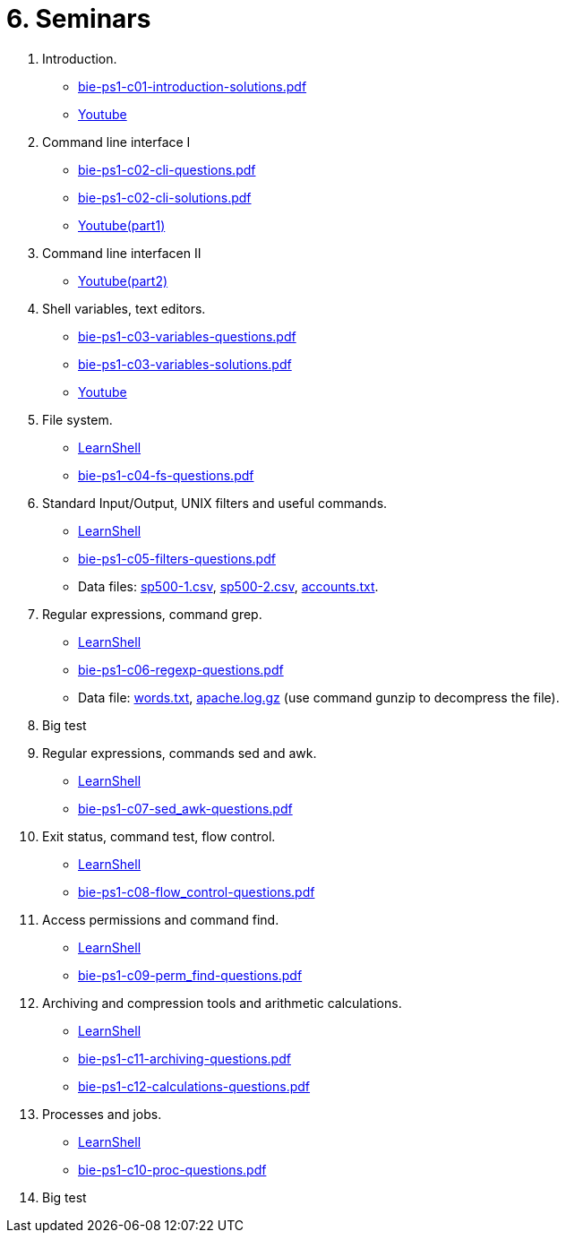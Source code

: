 = 6. Seminars

  . Introduction.
    * link:bie-ps1-c01-introduction-solutions.pdf[]
    * link:https://youtu.be/jI0OV0yt6CI[Youtube]
    
  . Command line interface I
    * link:bie-ps1-c02-cli-questions.pdf[]
    * link:bie-ps1-c02-cli-solutions.pdf[]
    * link:https://youtu.be/tg8jdscUU8U[Youtube(part1)]
	
  . Command line interfacen II
	* link:https://youtu.be/Z7clsjyTbZw[Youtube(part2)]

  . Shell variables, text editors.

    * link:bie-ps1-c03-variables-questions.pdf[]
    * link:bie-ps1-c03-variables-solutions.pdf[]
    * link:https://youtu.be/kDDzZctDsVc[Youtube]

  . File system.
    * link:https://learnshell.fit.cvut.cz[LearnShell]
    * link:bie-ps1-c04-fs-questions.pdf[]
//    * link:bie-ps1-c04-fs-solutions.pdf[]
    
  . Standard Input/Output, UNIX filters and useful commands.
    * link:https://learnshell.fit.cvut.cz[LearnShell]
    * link:bie-ps1-c05-filters-questions.pdf[]
//    * link:bie-ps1-c05-filters-solutions.pdf[]
    * Data files: link:sp500-1.csv[], link:sp500-2.csv[], link:accounts.txt[].

  . Regular expressions, command grep.
    * link:https://learnshell.fit.cvut.cz[LearnShell]
    * link:bie-ps1-c06-regexp-questions.pdf[]
//    * link:bie-ps1-c06-regexp-solutions.pdf[]  
    * Data file: link:words.txt[], link:apache.log.gz[] (use command gunzip to decompress the file).  

  . Big test
    
  . Regular expressions, commands sed and awk.
    * link:https://learnshell.fit.cvut.cz[LearnShell]
    * link:bie-ps1-c07-sed_awk-questions.pdf[]
//    * link:bie-ps1-c07-sed_awk-solutions.pdf[]  

  . Exit status, command test, flow control.
    * link:https://learnshell.fit.cvut.cz[LearnShell]
    * link:bie-ps1-c08-flow_control-questions.pdf[]
//    * link:bie-ps1-c08-flow_control-solutions.pdf[]
    
  . Access permissions and command find.
    * link:https://learnshell.fit.cvut.cz[LearnShell]
    * link:bie-ps1-c09-perm_find-questions.pdf[]
//    * link:bie-ps1-c09-perm_find-solutions.pdf[]  

  . Archiving and compression tools and arithmetic calculations.
    * link:https://learnshell.fit.cvut.cz[LearnShell]
    * link:bie-ps1-c11-archiving-questions.pdf[]
//    * link:bie-ps1-c11-archiving-solutions.pdf[]  

    * link:bie-ps1-c12-calculations-questions.pdf[]
//    * link:bie-ps1-c12-calculations-solutions.pdf[]  

  . Processes and jobs.
    * link:https://learnshell.fit.cvut.cz[LearnShell]
    * link:bie-ps1-c10-proc-questions.pdf[]
//    * link:bie-ps1-c10-proc-solutions.pdf[] 

  . Big test   
  		
  
